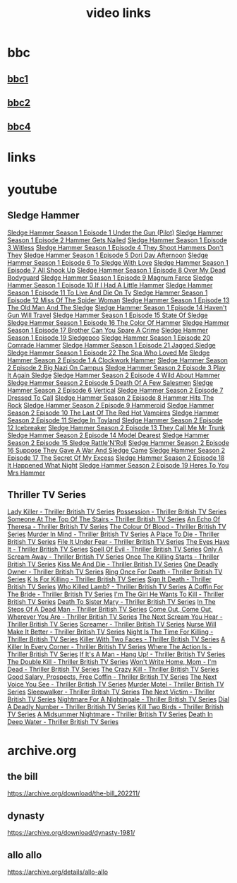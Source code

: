 #+TITLE: video links
#+STARTUP: overview
* bbc
** [[video:https://vs-cmaf-push-uk-live.akamaized.net/x=4/i=urn:bbc:pips:service:bbc_one_hd/pc_hd_abr_v2.mpd][bbc1]]
** [[video:https://vs-cmaf-push-uk-live.akamaized.net/x=4/i=urn:bbc:pips:service:bbc_two_hd/pc_hd_abr_v2.mpd][bbc2]]
** [[video:https://vs-cmaf-pushb-uk-live.akamaized.net/x=4/i=urn:bbc:pips:service:bbc_four_hd/pc_hd_abr_v2.mpd][bbc4]]
* links
* youtube
** Sledge Hammer
[[video:https://www.youtube.com/watch?v=2q20qsG7ssQ][Sledge Hammer  Season 1 Episode 1  Under the Gun  (Pilot)]]
[[video:https://www.youtube.com/watch?v=359liCqSknE][Sledge Hammer Season 1 Episode 2 Hammer Gets Nailed]]
[[video:https://www.youtube.com/watch?v=bC1GqQxDzIM][Sledge Hammer Season 1 Episode 3 Witless]]
[[video:https://www.youtube.com/watch?v=ZQY2TBWJ39g][Sledge Hammer Season 1 Episode 4 They Shoot Hammers Don't They]]
[[video:https://www.youtube.com/watch?v=oQ-9r9xkjus][Sledge Hammer Season 1 Episode 5 Dori Day Afternoon]]
[[video:https://www.youtube.com/watch?v=-PPdMEAmfGA][Sledge Hammer Season 1 Episode 6 To Sledge With Love]]
[[video:https://www.youtube.com/watch?v=qPcQc042lxQ][Sledge Hammer Season 1 Episode 7 All Shook Up]]
[[video:https://www.youtube.com/watch?v=zvJuYpX8eig][Sledge Hammer Season 1 Episode 8 Over My Dead Bodyguard]]
[[video:https://www.youtube.com/watch?v=-ZVKQpNz0Co][Sledge Hammer Season 1 Episode 9  Magnum Farce]]
[[video:https://www.youtube.com/watch?v=I5gOZoEJ-4Y][Sledge Hammer Season 1 Episode 10 If I Had A Little Hammer]]
[[video:https://www.youtube.com/watch?v=VC-2wTx-cow][Sledge Hammer Season 1 Episode 11 To Live And Die On Tv]]
[[video:https://www.youtube.com/watch?v=SGBzcqt0J6o][Sledge Hammer Season 1 Episode 12 Miss Of The Spider Woman]]
[[video:https://www.youtube.com/watch?v=SvVMwO59Vp0][Sledge Hammer Season 1 Episode 13 The Old Man And The Sledge]]
[[video:https://www.youtube.com/watch?v=nZAhbOlt_V8][Sledge Hammer Season 1 Episode 14 Haven't Gun Will Travel]]
[[video:https://www.youtube.com/watch?v=a887W9_Ey9U][Sledge Hammer Season 1 Episode 15 State Of Sledge]]
[[video:https://www.youtube.com/watch?v=hisbtd2YVyw][Sledge Hammer Season 1 Episode 16 The Color Of Hammer]]
[[video:https://www.youtube.com/watch?v=evfSxxLzx7E][Sledge Hammer Season 1 Episode 17 Brother Can You Spare A Crime]]
[[video:https://www.youtube.com/watch?v=v5l36C6-Spo][Sledge Hammer Season 1 Episode 19  Sledgepoo]]
[[video:https://www.youtube.com/watch?v=MUcoPxmsORc][Sledge Hammer Season 1 Episode 20 Comrade Hammer]]
[[video:https://www.youtube.com/watch?v=XN7HFmONwsw][Sledge Hammer Season 1 Episode 21 Jagged Sledge]]
[[video:https://www.youtube.com/watch?v=XjeMerfj4Oo][Sledge Hammer Season 1 Episode 22 The Spa Who Loved Me]]
[[video:https://www.youtube.com/watch?v=hzQRyvI79xM][Sledge Hammer Season 2 Episode 1 A Clockwork Hammer]]
[[video:https://www.youtube.com/watch?v=r7fpm278nVg][Sledge Hammer Season 2 Episode 2 Big Nazi On Campus]]
[[video:https://www.youtube.com/watch?v=eIbtqn5-uVo][Sledge Hammer Season 2 Episode 3 Play It Again Sledge]]
[[video:https://www.youtube.com/watch?v=1dZRbI17Xho][Sledge Hammer Season 2 Episode 4 Wild About Hammer]]
[[video:https://www.youtube.com/watch?v=EPL-oDcbo4Q][Sledge Hammer Season 2 Episode 5 Death Of A Few Salesmen]]
[[video:https://www.youtube.com/watch?v=Z2oT6n-tByU][Sledge Hammer Season 2 Episode 6 Vertical]]
[[video:https://www.youtube.com/watch?v=3IbFCD1keQQ][Sledge Hammer Season 2 Episode 7 Dressed To Call]]
[[video:https://www.youtube.com/watch?v=DDAlgOgQO-s][Sledge Hammer Season 2 Episode 8 Hammer Hits The Rock]]
[[video:https://www.youtube.com/watch?v=cXTRc5moIlY][Sledge Hammer Season 2 Episode 9 Hammeroid]]
[[video:https://www.youtube.com/watch?v=V90_bgG864c][Sledge Hammer Season 2 Episode 10  The Last Of The Red Hot Vampires]]
[[video:https://www.youtube.com/watch?v=ID5ZIZX32-c][Sledge Hammer Season 2 Episode 11 Sledge In Toyland]]
[[video:https://www.youtube.com/watch?v=8thcPd1vUiA][Sledge Hammer Season 2 Episode 12 Icebreaker]]
[[video:https://www.youtube.com/watch?v=mCz3oISJ3Rw][Sledge Hammer Season 2 Episode 13 They Call Me Mr Trunk]]
[[video:https://www.youtube.com/watch?v=p1_EfVegBc8][Sledge Hammer Season 2 Episode 14 Model Dearest]]
[[video:https://www.youtube.com/watch?v=PngRDjc7SGI][Sledge Hammer Season 2 Episode 15 Sledge Rattle'N'Roll]]
[[video:https://www.youtube.com/watch?v=ZgIDKzEvSTM][Sledge Hammer Season 2 Episode 16 Suppose They Gave A War And Sledge Came]]
[[video:https://www.youtube.com/watch?v=h1IHmAbBTiQ][Sledge Hammer Season 2 Episode 17  The Secret Of My Excess]]
[[video:https://www.youtube.com/watch?v=GwhlFZ08nwg][Sledge Hammer Season 2 Episode 18 It Happened What Night]]
[[video:https://www.youtube.com/watch?v=Wcr2EW3XAX0][Sledge Hammer Season 2 Episode 19 Heres To You Mrs Hammer]]
** Thriller TV Series
[[video:https://www.youtube.com/watch?v=QCHDi63yVxM][Lady Killer - Thriller British TV Series]]
[[video:https://www.youtube.com/watch?v=PaCzCVayOf8][Possession - Thriller British TV Series]]
[[video:https://www.youtube.com/watch?v=85R8VW9tMKQ][Someone At The Top Of The Stairs - Thriller British TV Series]]
[[video:https://www.youtube.com/watch?v=c-K_YlmR_bI][An Echo Of Theresa - Thriller British TV Series]]
[[video:https://www.youtube.com/watch?v=1XhcsrSH3JI][The Colour Of Blood - Thriller British TV Series]]
[[video:https://www.youtube.com/watch?v=BijM-DNbalw][Murder In Mind - Thriller British TV Series]]
[[video:https://www.youtube.com/watch?v=HgzqkdJtaRQ][A Place To Die - Thriller British TV Series]]
[[video:https://www.youtube.com/watch?v=J4V1-mCAQCM][File It Under Fear - Thriller British TV Series]]
[[video:https://www.youtube.com/watch?v=aHkGJnM_xZQ][The Eyes Have It - Thriller British TV Series]]
[[video:https://www.youtube.com/watch?v=Pt1YrfGLqEM][Spell Of Evil - Thriller British TV Series]]
[[video:https://www.youtube.com/watch?v=1rnwPq1a6xA][Only A Scream Away - Thriller British TV Series]]
[[video:https://www.youtube.com/watch?v=TeGKP5q73nI][Once The Killing Starts - Thriller British TV Series]]
[[video:https://www.youtube.com/watch?v=oDPhJ4mcv_w][Kiss Me And Die - Thriller British TV Series]]
[[video:https://www.youtube.com/watch?v=xLLU0LtlUzQ][One Deadly Owner - Thriller British TV Series]]
[[video:https://www.youtube.com/watch?v=DtSm8ft82QY][Ring Once For Death - Thriller British TV Series]]
[[video:https://www.youtube.com/watch?v=z70ZGuJUJV0][K Is For Killing - Thriller British TV Series]]
[[video:https://www.youtube.com/watch?v=wq2hTjNR61Y][Sign It Death - Thriller British TV Series]]
[[video:https://www.youtube.com/watch?v=f2TRe76Ug6g][Who Killed Lamb? - Thriller British TV Series]]
[[video:https://www.youtube.com/watch?v=kosnu9_dh1c][A Coffin For The Bride - Thriller British TV Series]]
[[video:https://www.youtube.com/watch?v=5eZb1MkwaBY][I'm The Girl He Wants To Kill - Thriller British TV Series]]
[[video:https://www.youtube.com/watch?v=gWfabQAUeew][Death To Sister Mary - Thriller British TV Series]]
[[video:https://www.youtube.com/watch?v=Y-NH4Tt32LA][In The Steps Of A Dead Man - Thriller British TV Series]]
[[video:https://www.youtube.com/watch?v=yOs38UK-0Xc][Come Out, Come Out, Wherever You Are - Thriller British TV Series]]
[[video:https://www.youtube.com/watch?v=Z4ylK4IIQxY][The Next Scream You Hear - Thriller British TV Series]]
[[video:https://www.youtube.com/watch?v=KyMbHcaGwZ4][Screamer - Thriller British TV Series]]
[[video:https://www.youtube.com/watch?v=mH9qEUSEVRo][Nurse Will Make It Better - Thriller British TV Series]]
[[video:https://www.youtube.com/watch?v=9v_1ZsqaglM][Night Is The Time For Killing - Thriller British TV Series]]
[[video:https://www.youtube.com/watch?v=8HJnh0GxEgY][Killer With Two Faces - Thriller British TV Series]]
[[video:https://www.youtube.com/watch?v=TjAsh7E8QS0][A Killer In Every Corner - Thriller British TV Series]]
[[video:https://www.youtube.com/watch?v=BKA1fXvW7gg][Where The Action Is - Thriller British TV Series]]
[[video:https://www.youtube.com/watch?v=dyylIQtHmao][If It's A Man - Hang Up! - Thriller British TV Series]]
[[video:https://www.youtube.com/watch?v=5593vVMg2GU][The Double Kill - Thriller British TV Series]]
[[video:https://www.youtube.com/watch?v=q3uK0TPFFtI][Won't Write Home, Mom - I'm Dead - Thriller British TV Series]]
[[video:https://www.youtube.com/watch?v=uDVZrtgrtFU][The Crazy Kill - Thriller British TV Series]]
[[video:https://www.youtube.com/watch?v=mAWxI_El2Sg][Good Salary, Prospects, Free Coffin - Thriller British TV Series]]
[[video:https://www.youtube.com/watch?v=KYGhGfDmxWM][The Next Voice You See - Thriller British TV Series]]
[[video:https://www.youtube.com/watch?v=G70BBYyyg1Y][Murder Motel - Thriller British TV Series]]
[[video:https://www.youtube.com/watch?v=H40XgmaX8Q4][Sleepwalker - Thriller British TV Series]]
[[video:https://www.youtube.com/watch?v=d0TMMxWISbA][The Next Victim - Thriller British TV Series]]
[[video:https://www.youtube.com/watch?v=q-WNvjeszsk][Nightmare For A Nightingale - Thriller British TV Series]]
[[video:https://www.youtube.com/watch?v=UuJkAZKHqeE][Dial A Deadly Number - Thriller British TV Series]]
[[video:https://www.youtube.com/watch?v=VGU5avjqlYY][Kill Two Birds - Thriller British TV Series]]
[[video:https://www.youtube.com/watch?v=p_2bI69sm5Q][A Midsummer Nightmare - Thriller British TV Series]]
[[video:https://www.youtube.com/watch?v=F0orBGd0XqY][Death In Deep Water - Thriller British TV Series]]
* archive.org
** the bill

[[https://archive.org/download/the-bill_202211/]]


** dynasty

[[https://archive.org/download/dynasty-1981/]]

** allo allo

[[https://archive.org/details/allo-allo]]

